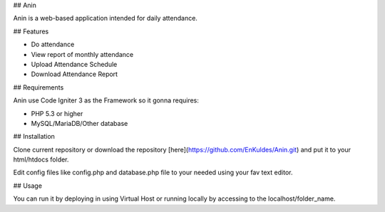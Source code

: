 ## Anin

Anin is a web-based application intended for daily attendance.

## Features

- Do attendance
- View report of monthly attendance
- Upload Attendance Schedule
- Download Attendance Report

## Requirements

Anin use Code Igniter 3 as the Framework so it gonna requires:

- PHP 5.3 or higher
- MySQL/MariaDB/Other database 

## Installation

Clone current repository or download the repository [here](https://github.com/EnKuldes/Anin.git) and put it to your html/htdocs folder.

Edit config files like config.php and database.php file to your needed using your fav text editor.

## Usage

You can run it by deploying in using Virtual Host or running locally by accessing to the localhost/folder_name.
